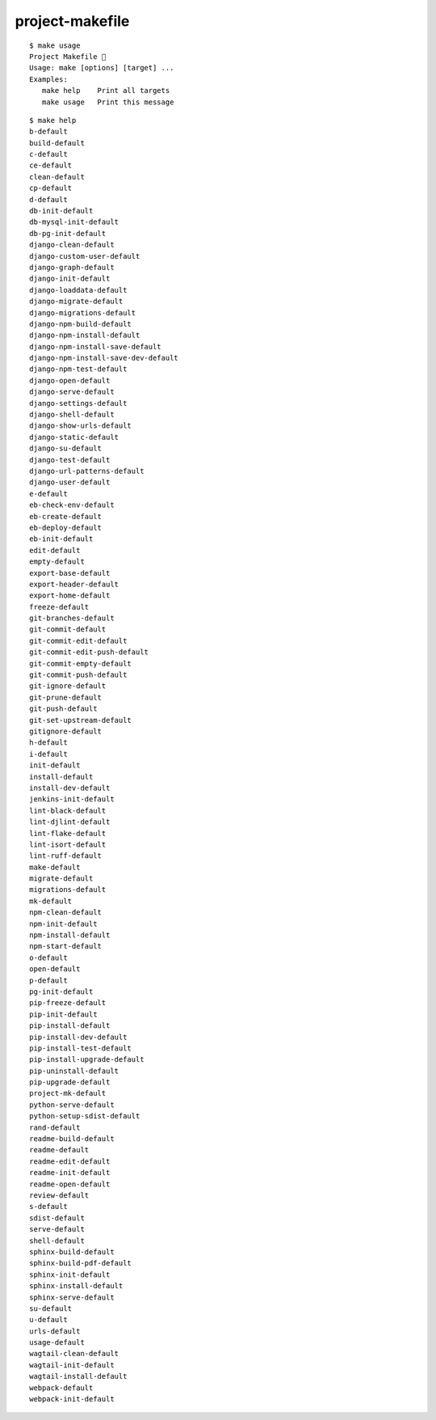 project-makefile
================================================================================

.. image:: logo.png

::

    $ make usage
    Project Makefile 🤷
    Usage: make [options] [target] ...
    Examples:
       make help    Print all targets
       make usage   Print this message

::

    $ make help
    b-default
    build-default
    c-default
    ce-default
    clean-default
    cp-default
    d-default
    db-init-default
    db-mysql-init-default
    db-pg-init-default
    django-clean-default
    django-custom-user-default
    django-graph-default
    django-init-default
    django-loaddata-default
    django-migrate-default
    django-migrations-default
    django-npm-build-default
    django-npm-install-default
    django-npm-install-save-default
    django-npm-install-save-dev-default
    django-npm-test-default
    django-open-default
    django-serve-default
    django-settings-default
    django-shell-default
    django-show-urls-default
    django-static-default
    django-su-default
    django-test-default
    django-url-patterns-default
    django-user-default
    e-default
    eb-check-env-default
    eb-create-default
    eb-deploy-default
    eb-init-default
    edit-default
    empty-default
    export-base-default
    export-header-default
    export-home-default
    freeze-default
    git-branches-default
    git-commit-default
    git-commit-edit-default
    git-commit-edit-push-default
    git-commit-empty-default
    git-commit-push-default
    git-ignore-default
    git-prune-default
    git-push-default
    git-set-upstream-default
    gitignore-default
    h-default
    i-default
    init-default
    install-default
    install-dev-default
    jenkins-init-default
    lint-black-default
    lint-djlint-default
    lint-flake-default
    lint-isort-default
    lint-ruff-default
    make-default
    migrate-default
    migrations-default
    mk-default
    npm-clean-default
    npm-init-default
    npm-install-default
    npm-start-default
    o-default
    open-default
    p-default
    pg-init-default
    pip-freeze-default
    pip-init-default
    pip-install-default
    pip-install-dev-default
    pip-install-test-default
    pip-install-upgrade-default
    pip-uninstall-default
    pip-upgrade-default
    project-mk-default
    python-serve-default
    python-setup-sdist-default
    rand-default
    readme-build-default
    readme-default
    readme-edit-default
    readme-init-default
    readme-open-default
    review-default
    s-default
    sdist-default
    serve-default
    shell-default
    sphinx-build-default
    sphinx-build-pdf-default
    sphinx-init-default
    sphinx-install-default
    sphinx-serve-default
    su-default
    u-default
    urls-default
    usage-default
    wagtail-clean-default
    wagtail-init-default
    wagtail-install-default
    webpack-default
    webpack-init-default
